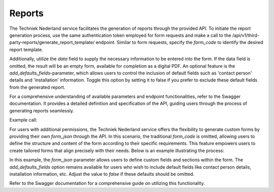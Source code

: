Reports
=======

The Techniek Nederland service facilitates the generation of reports through the provided API. To initiate the report
generation process, use the same authentication token employed for form requests and make a call to the
/api/v1/third-party-reports/generate_report_template/ endpoint. Similar to form requests, specify the `form_code`
to identify the desired report template.

Additionally, utilize the `data` field to supply the necessary information to be entered into the form. If the data
field is omitted, the result will be an empty form, available for completion as a digital PDF. An optional feature is
the `add_defaults_fields`-parameter, which allows users to control the inclusion of default fields such as
'contact person' details and 'installation' information. Toggle this option by setting it to false if you prefer
to exclude these default fields from the generated report.

For a comprehensive understanding of available parameters and endpoint functionalities, refer to the
Swagger documentation. It provides a detailed definition and specification of the API, guiding users through the
process of generating reports seamlessly.

Example call:

.. http:post:: https://formulierenappbeheer.technieknederland.nl/api/v1/third-party-reports/generate_report_template/

    :reqheader Authorization: Access token provided by IDP

    **Example request**

    .. sourcecode:: http

        GET /api/v1/Fgo/Product/Search?SearchString=boiler&Size=10&From=0 HTTP/1.1
        Host: api.fgoplus.nl
        Authorization: Bearer <INSERT ACCESS TOKEN>
        Content-Type: application/json
        Accept: application/pdf; charset=utf-8

        {
            "form_code": "FGO00003",
            "data": {
                "client": {
                    "contact_person": "Pete Peterson"
                },
                "report_info": {
                    "report_visit_date": "2024-01-02"
                }
            },
            "add_default_fields": false
        }



For users with additional permissions, the Techniek Nederland service offers the flexibility to generate custom forms
by providing their own `form_json` through the API. In this scenario, the traditional `form_code` is omitted,
allowing users to define the structure and content of the form according to their specific requirements. This feature
empowers users to create tailored forms that align precisely with their needs. Below is an example illustrating the process:

.. http:post:: https://formulierenappbeheer.technieknederland.nl/api/v1/third-party-reports/generate_report_template/

    :reqheader Authorization: Access token provided by IDP

    **Example request**

    .. sourcecode:: http

        GET /api/v1/Fgo/Product/Search?SearchString=boiler&Size=10&From=0 HTTP/1.1
        Host: api.fgoplus.nl
        Authorization: Bearer <INSERT ACCESS TOKEN>
        Content-Type: application/json
        Accept: application/pdf; charset=utf-8

        {
            "form_json": {
                "form": {
                    "display": "form",
                    "components": [
                        {
                            "key": "A-01",
                            "label": "A-01 Watercircuit",
                            "tooltip": "Controleer de druk in het watercircuit",
                            "type": "radio",
                            "values": [
                                {
                                    "label": "Ja",
                                    "value": "ja"
                                },
                                {
                                    "label": "Nee",
                                    "value": "nee"
                                },
                                {
                                    "label": "Nvt",
                                    "value": "n.v.t."
                                }
                            ]
                        }
                    ]
                }
            },
            "data": {
                "client": {
                    "contact_person": "Pete Peterson"
                },
                "report_info": {
                    "report_visit_date": "2024-01-02"
                },
                "A-01": "ja"
            },
            "add_default_fields": false
        }


In this example, the `form_json` parameter allows users to define custom fields and sections within the form.
The `add_defaults_fields` option remains available for users who wish to include default fields like
contact person details, installation information, etc. Adjust the value to `false` if these defaults should be omitted.

Refer to the Swagger documentation for a comprehensive guide on utilizing this functionality.
